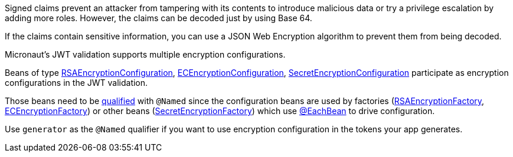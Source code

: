 Signed claims prevent an attacker from tampering with its contents to introduce malicious data or try a privilege escalation by adding more roles. However, the claims can be decoded just by using Base 64.

If the claims contain sensitive information, you can use a JSON Web Encryption algorithm to prevent them from being decoded.

Micronaut's JWT validation supports multiple encryption configurations.

Beans of type link:{api}/io/micronaut/security/token/jwt/encryption/rsa/RSAEncryptionConfiguration.html[RSAEncryptionConfiguration],
link:{api}/io/micronaut/security/token/jwt/encryption/ec/ECEncryptionConfiguration.html[ECEncryptionConfiguration],
link:{api}/io/micronaut/security/token/jwt/encryption/secret/SecretEncryptionConfiguration.html[SecretEncryptionConfiguration] participate as encryption configurations in the JWT validation.

Those beans need to be https://docs.micronaut.io/latest/guide/index.html#qualifiers[qualified] with `@Named` since the configuration beans are used by factories (link:{api}/io/micronaut/security/token/jwt/encryption/rsa/RSAEncryptionFactory.html[RSAEncryptionFactory],
link:{api}/io/micronaut/security/token/jwt/encryption/ec/ECEncryptionFactory.html[ECEncryptionFactory]) or other beans (link:{api}/io/micronaut/security/token/jwt/encryption/secret/SecretEncryptionFactory.html[SecretEncryptionFactory])  which use
https://docs.micronaut.io/latest/guide/index.html#eachBean[@EachBean] to drive configuration.

Use `generator` as the `@Named` qualifier if you want to use encryption configuration in the tokens your app generates.
